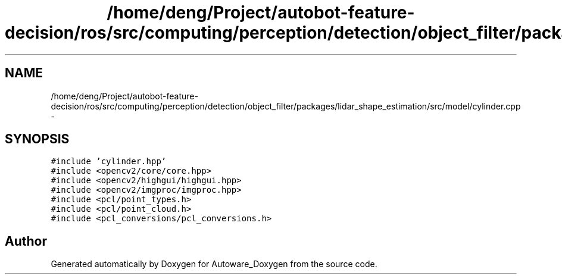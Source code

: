 .TH "/home/deng/Project/autobot-feature-decision/ros/src/computing/perception/detection/object_filter/packages/lidar_shape_estimation/src/model/cylinder.cpp" 3 "Fri May 22 2020" "Autoware_Doxygen" \" -*- nroff -*-
.ad l
.nh
.SH NAME
/home/deng/Project/autobot-feature-decision/ros/src/computing/perception/detection/object_filter/packages/lidar_shape_estimation/src/model/cylinder.cpp \- 
.SH SYNOPSIS
.br
.PP
\fC#include 'cylinder\&.hpp'\fP
.br
\fC#include <opencv2/core/core\&.hpp>\fP
.br
\fC#include <opencv2/highgui/highgui\&.hpp>\fP
.br
\fC#include <opencv2/imgproc/imgproc\&.hpp>\fP
.br
\fC#include <pcl/point_types\&.h>\fP
.br
\fC#include <pcl/point_cloud\&.h>\fP
.br
\fC#include <pcl_conversions/pcl_conversions\&.h>\fP
.br

.SH "Author"
.PP 
Generated automatically by Doxygen for Autoware_Doxygen from the source code\&.
